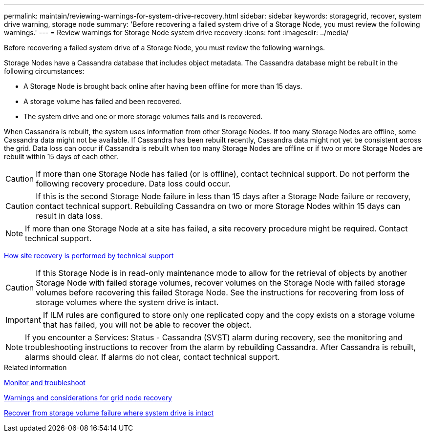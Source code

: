 ---
permalink: maintain/reviewing-warnings-for-system-drive-recovery.html
sidebar: sidebar
keywords: storagegrid, recover, system drive warning, storage node
summary: 'Before recovering a failed system drive of a Storage Node, you must review the following warnings.'
---
= Review warnings for Storage Node system drive recovery
:icons: font
:imagesdir: ../media/

[.lead]
Before recovering a failed system drive of a Storage Node, you must review the following warnings.

Storage Nodes have a Cassandra database that includes object metadata. The Cassandra database might be rebuilt in the following circumstances:

* A Storage Node is brought back online after having been offline for more than 15 days.
* A storage volume has failed and been recovered.
* The system drive and one or more storage volumes fails and is recovered.

When Cassandra is rebuilt, the system uses information from other Storage Nodes. If too many Storage Nodes are offline, some Cassandra data might not be available. If Cassandra has been rebuilt recently, Cassandra data might not yet be consistent across the grid. Data loss can occur if Cassandra is rebuilt when too many Storage Nodes are offline or if two or more Storage Nodes are rebuilt within 15 days of each other.

CAUTION: If more than one Storage Node has failed (or is offline), contact technical support. Do not perform the following recovery procedure. Data loss could occur.

CAUTION: If this is the second Storage Node failure in less than 15 days after a Storage Node failure or recovery, contact technical support. Rebuilding Cassandra on two or more Storage Nodes within 15 days can result in data loss.

NOTE: If more than one Storage Node at a site has failed, a site recovery procedure might be required. Contact technical support.

link:how-site-recovery-is-performed-by-technical-support.html[How site recovery is performed by technical support]

CAUTION: If this Storage Node is in read-only maintenance mode to allow for the retrieval of objects by another Storage Node with failed storage volumes, recover volumes on the Storage Node with failed storage volumes before recovering this failed Storage Node. See the instructions for recovering from loss of storage volumes where the system drive is intact.

IMPORTANT: If ILM rules are configured to store only one replicated copy and the copy exists on a storage volume that has failed, you will not be able to recover the object.

NOTE: If you encounter a Services: Status - Cassandra (SVST) alarm during recovery, see the monitoring and troubleshooting instructions to recover from the alarm by rebuilding Cassandra. After Cassandra is rebuilt, alarms should clear. If alarms do not clear, contact technical support.

.Related information

link:../monitor/index.html[Monitor and troubleshoot]

link:warnings-and-considerations-for-grid-node-recovery.html[Warnings and considerations for grid node recovery]

link:recovering-from-storage-volume-failure-where-system-drive-is-intact.html[Recover from storage volume failure where system drive is intact]
